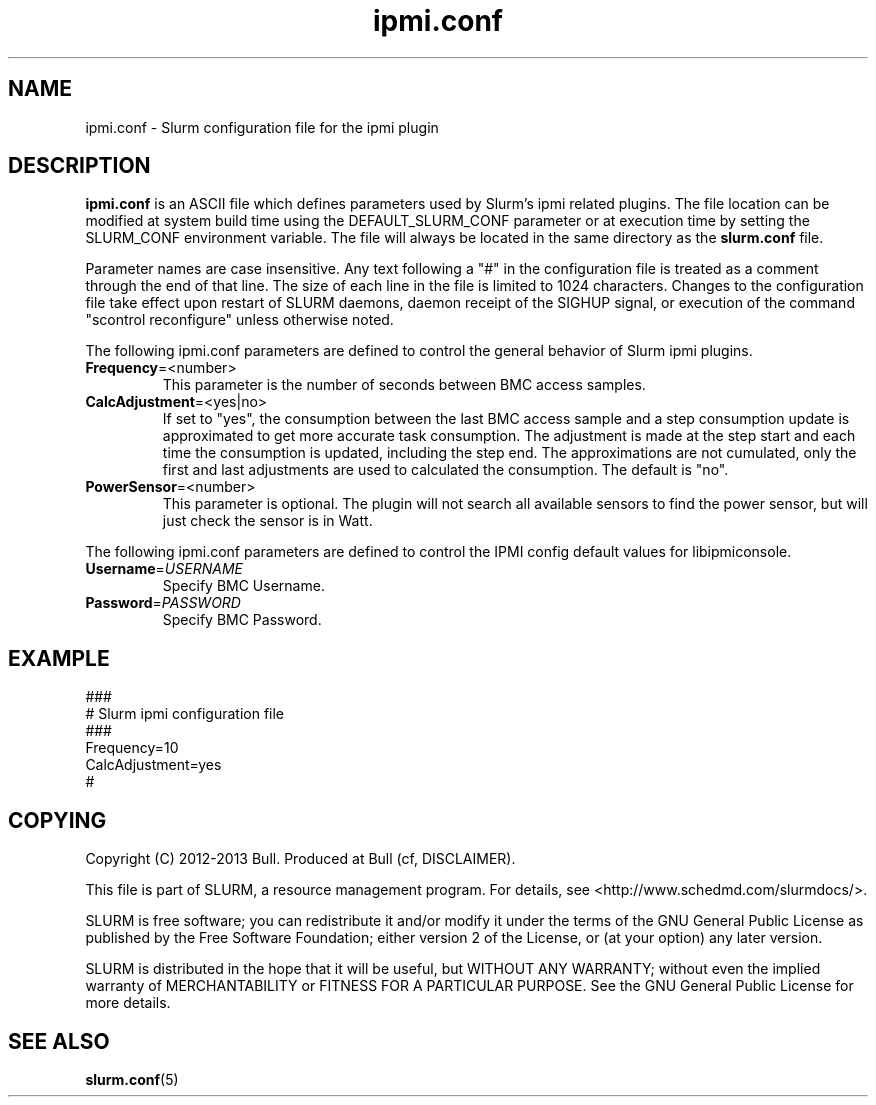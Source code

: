 .TH "ipmi.conf" "5" "November 2012" "ipmi.conf 1.0" "Slurm ipmi configuration file"

.SH "NAME"
ipmi.conf \- Slurm configuration file for the ipmi plugin

.SH "DESCRIPTION"

\fBipmi.conf\fP is an ASCII file which defines parameters used by
Slurm's ipmi related plugins.
The file location can be modified at system build time using the
DEFAULT_SLURM_CONF parameter or at execution time by setting the SLURM_CONF
environment variable. The file will always be located in the
same directory as the \fBslurm.conf\fP file.
.LP
Parameter names are case insensitive.
Any text following a "#" in the configuration file is treated
as a comment through the end of that line.
The size of each line in the file is limited to 1024 characters.
Changes to the configuration file take effect upon restart of
SLURM daemons, daemon receipt of the SIGHUP signal, or execution
of the command "scontrol reconfigure" unless otherwise noted.

.LP
The following ipmi.conf parameters are defined to control the general behavior
of Slurm ipmi plugins.

.TP
\fBFrequency\fR=<number>
This parameter is the number of seconds between BMC access samples.

.TP
\fBCalcAdjustment\fR=<yes|no>
If set to "yes", the consumption between the last BMC access sample and
a step consumption update is approximated to get more accurate task consumption.
The adjustment is made at the step start and each time the consumption
is updated, including the step end. The approximations are not cumulated, only
the first and last adjustments are used to calculated the consumption.
The default is "no".

.TP
\fBPowerSensor\fR=<number>
This parameter is optional. The plugin will not search all available sensors to
find the power sensor, but will just check the sensor is in Watt.

.LP
The following ipmi.conf parameters are defined to control the
IPMI config default values for libipmiconsole.

.TP
\fBUsername\fR=\fIUSERNAME\fR
Specify BMC Username.

.TP
\fBPassword\fR=\fIPASSWORD\fR
Specify BMC Password.

.SH "EXAMPLE"
.LP
.br
###
.br
# Slurm ipmi configuration file
.br
###
.br
Frequency=10
.br
CalcAdjustment=yes
.br
#

.SH "COPYING"
Copyright (C) 2012-2013 Bull.
Produced at Bull (cf, DISCLAIMER).
.LP
This file is part of SLURM, a resource management program.
For details, see <http://www.schedmd.com/slurmdocs/>.
.LP
SLURM is free software; you can redistribute it and/or modify it under
the terms of the GNU General Public License as published by the Free
Software Foundation; either version 2 of the License, or (at your option)
any later version.
.LP
SLURM is distributed in the hope that it will be useful, but WITHOUT ANY
WARRANTY; without even the implied warranty of MERCHANTABILITY or FITNESS
FOR A PARTICULAR PURPOSE.  See the GNU General Public License for more
details.

.SH "SEE ALSO"
.LP
\fBslurm.conf\fR(5)
